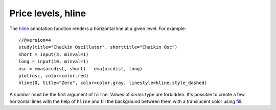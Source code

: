Price levels, hline
-------------------

The `hline <https://www.tradingview.com/pine-script-reference/v4/#fun_hline>`__
annotation function renders a horizontal line at a given level. For example::

    //@version=4
    study(title="Chaikin Oscillator", shorttitle="Chaikin Osc")
    short = input(3, minval=1)
    long = input(10, minval=1)
    osc = ema(accdist, short) - ema(accdist, long)
    plot(osc, color=color.red)
    hline(0, title="Zero", color=color.gray, linestyle=hline.style_dashed)

.. image:: images/Price_levels_hline_1.png


A *number* must be the first argument of ``hline``. Values of *series* type
are forbidden. It's possible to create a few horizontal lines with the
help of ``hline`` and fill the background between them with a
translucent color using `fill <https://www.tradingview.com/pine-script-reference/v4/#fun_fill>`__.
